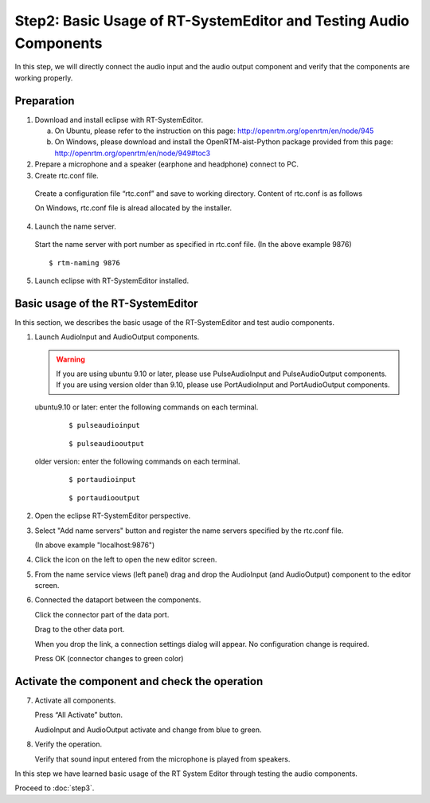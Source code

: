------------------------------------------------------------------
Step2: Basic Usage of RT-SystemEditor and Testing Audio Components
------------------------------------------------------------------

In this step, we will directly connect the audio input and the audio output component and verify that the components are working properly.

Preparation
-----------

1. Download and install eclipse with RT-SystemEditor.

   a. On Ubuntu, please refer to the instruction on this page: http://openrtm.org/openrtm/en/node/945

   b. On Windows, please download and install the OpenRTM-aist-Python package provided from this page: http://openrtm.org/openrtm/en/node/949#toc3 

2. Prepare a microphone and a speaker (earphone and headphone) connect to PC.

3. Create rtc.conf file.

  Create a configuration file “rtc.conf” and save to working directory. Content of rtc.conf is as follows

  .. literalinclude:: rtc.conf

  On Windows, rtc.conf file is alread allocated by the installer.

4. Launch the name server.

  Start the name server with port number as specified in rtc.conf file. (In the above example 9876)
  ::
  
  $ rtm-naming 9876

   .. image:: ss_run011.png

5. Launch eclipse with RT-SystemEditor installed.

Basic usage of the RT-SystemEditor
-----------------------------------

In this section, we describes the basic usage of the RT-SystemEditor and test audio components.

1. Launch AudioInput and AudioOutput components.

   .. warning::
   
      If you are using ubuntu 9.10 or later, please use PulseAudioInput and PulseAudioOutput components.
      If you are using version older than 9.10, please use PortAudioInput and PortAudioOutput components.

   ubuntu9.10 or later: enter the following commands on each terminal.
     ::
 
     $ pulseaudioinput

     ::
     
     $ pulseaudiooutput

   older version: enter the following commands on each terminal.
     ::

     $ portaudioinput

     ::
     
     $ portaudiooutput

2. Open the eclipse RT-SystemEditor perspective.

   .. image:: ss_run03.png

   .. image:: ss_run04.png

3. Select "Add name servers" button and register the name servers specified by the rtc.conf file.

   (In above example "localhost:9876")

   .. image:: step2_6.png

   .. image:: step2_7.png

4. Click the icon on the left to open the new editor screen.

   .. image:: ss_step2_3.png

5. From the name service views (left panel) drag and drop the AudioInput (and AudioOutput) component to the editor screen.

   .. image:: ss_run06.png

6. Connected the dataport between the components.

   Click the connector part of the data port.

   .. image:: ss_run09.png

   Drag to the other data port.

   .. image:: ss_run10.png

   When you drop the link, a connection settings dialog will appear. No configuration change is required.

   .. image:: ss_run11.png

   Press OK (connector changes to green color)

   .. image:: ss_run12.png

Activate the component and check the operation
----------------------------------------------

7. Activate all components.

   Press “All Activate” button.

   .. image:: ss_step2_1.png

   AudioInput and AudioOutput activate and change from blue to green.

   .. image:: ss_step2_2.png

8. Verify the operation.

   Verify that sound input entered from the microphone is played from speakers.

In this step we have learned basic usage of the RT System Editor through testing the audio components.

Proceed to :doc:`step3`.
